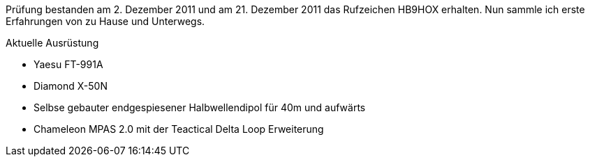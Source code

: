 :page-layout: home
:page-image: images/yaesu_ft-991a.jpg
:page-lang: de
:page-ref: about
:page-permalink: de/index.html
:page-last_modified_at: 2022-02-12T15:12T

Prüfung bestanden am 2. Dezember 2011 und am 21. Dezember 2011 das Rufzeichen HB9HOX erhalten.
Nun sammle ich erste Erfahrungen von zu Hause und Unterwegs.

.Aktuelle Ausrüstung
* Yaesu FT-991A
* Diamond X-50N
* Selbse gebauter endgespiesener Halbwellendipol für 40m und aufwärts
* Chameleon MPAS 2.0 mit der Teactical Delta Loop Erweiterung

